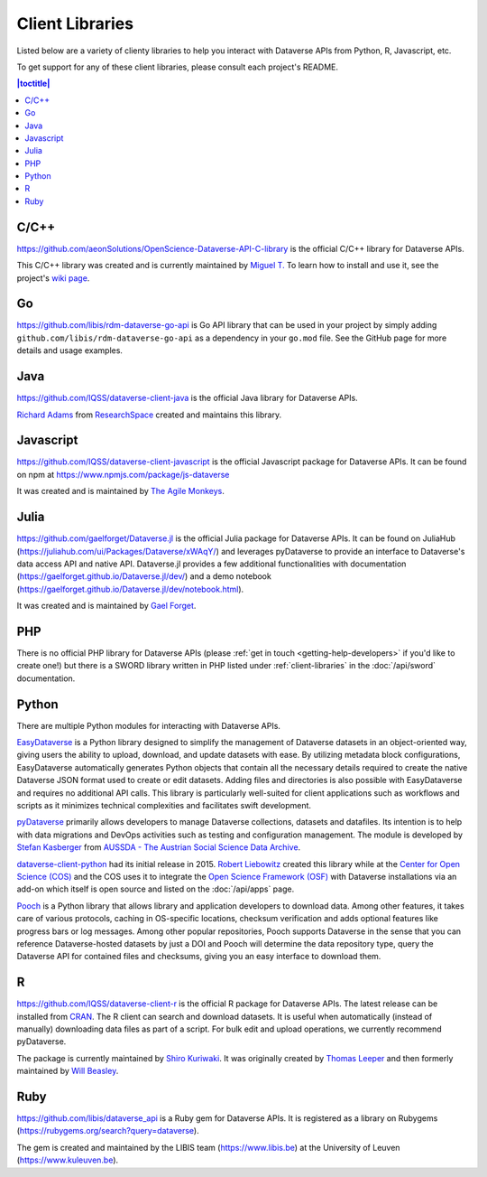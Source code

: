 Client Libraries
================

Listed below are a variety of clienty libraries to help you interact with Dataverse APIs from Python, R, Javascript, etc.

To get support for any of these client libraries, please consult each project's README.

.. contents:: |toctitle|
	:local:

C/C++
-----

https://github.com/aeonSolutions/OpenScience-Dataverse-API-C-library is the official C/C++ library for Dataverse APIs.

This C/C++ library was created and is currently maintained by `Miguel T. <https://www.linkedin.com/in/migueltomas/>`_ To learn how to install and use it, see the project's `wiki page <https://github.com/aeonSolutions/OpenScience-Dataverse-API-C-library/wiki>`_.

Go
--
https://github.com/libis/rdm-dataverse-go-api is Go API library that can be used in your project by simply adding ``github.com/libis/rdm-dataverse-go-api`` as a dependency in your ``go.mod`` file. See the GitHub page for more details and usage examples.

Java
----

https://github.com/IQSS/dataverse-client-java is the official Java library for Dataverse APIs.

`Richard Adams <https://www.researchspace.com/electronic-lab-notebook/about_us_team.html>`_ from `ResearchSpace <https://www.researchspace.com>`_ created and maintains this library.

Javascript
----------

https://github.com/IQSS/dataverse-client-javascript is the official Javascript package for Dataverse APIs. It can be found on npm at https://www.npmjs.com/package/js-dataverse

It was created and is maintained by `The Agile Monkeys <https://www.theagilemonkeys.com>`_.

Julia
-----

https://github.com/gaelforget/Dataverse.jl is the official Julia package for Dataverse APIs. It can be found on JuliaHub (https://juliahub.com/ui/Packages/Dataverse/xWAqY/) and leverages pyDataverse to provide an interface to Dataverse's data access API and native API. Dataverse.jl provides a few additional functionalities with documentation (https://gaelforget.github.io/Dataverse.jl/dev/) and a demo notebook (https://gaelforget.github.io/Dataverse.jl/dev/notebook.html).

It was created and is maintained by `Gael Forget <https://github.com/gaelforget>`_.

PHP
---

There is no official PHP library for Dataverse APIs (please :ref:`get in touch <getting-help-developers>` if you'd like to create one!) but there is a SWORD library written in PHP listed under :ref:`client-libraries` in the :doc:`/api/sword` documentation.

Python
------

There are multiple Python modules for interacting with Dataverse APIs.

`EasyDataverse <https://github.com/gdcc/easyDataverse>`_ is a Python library designed to simplify the management of Dataverse datasets in an object-oriented way, giving users the ability to upload, download, and update datasets with ease. By utilizing metadata block configurations, EasyDataverse automatically generates Python objects that contain all the necessary details required to create the native Dataverse JSON format used to create or edit datasets. Adding files and directories is also possible with EasyDataverse and requires no additional API calls. This library is particularly well-suited for client applications such as workflows and scripts as it minimizes technical complexities and facilitates swift development.

`pyDataverse <https://github.com/gdcc/pyDataverse>`_ primarily allows developers to manage Dataverse collections, datasets and datafiles. Its intention is to help with data migrations and DevOps activities such as testing and configuration management. The module is developed by `Stefan Kasberger <https://stefankasberger.at>`_ from `AUSSDA - The Austrian Social Science Data Archive <https://aussda.at>`_.  

`dataverse-client-python <https://github.com/IQSS/dataverse-client-python>`_ had its initial release in 2015. `Robert Liebowitz <https://github.com/rliebz>`_ created this library while at the `Center for Open Science (COS) <https://centerforopenscience.org>`_ and the COS uses it to integrate the `Open Science Framework (OSF) <https://osf.io>`_ with Dataverse installations via an add-on which itself is open source and listed on the :doc:`/api/apps` page.

`Pooch <https://github.com/fatiando/pooch>`_ is a Python library that allows library and application developers to download data. Among other features, it takes care of various protocols, caching in OS-specific locations, checksum verification and adds optional features like progress bars or log messages. Among other popular repositories, Pooch supports Dataverse in the sense that you can reference Dataverse-hosted datasets by just a DOI and Pooch will determine the data repository type, query the Dataverse API for contained files and checksums, giving you an easy interface to download them.

R
-

https://github.com/IQSS/dataverse-client-r is the official R package for Dataverse APIs. The latest release can be installed from `CRAN <https://cran.r-project.org/package=dataverse>`_. 
The R client can search and download datasets. It is useful when automatically (instead of manually) downloading data files as part of a script. For bulk edit and upload operations, we currently recommend pyDataverse.

The package is currently maintained by  `Shiro Kuriwaki <https://github.com/kuriwaki>`_. It was originally created by `Thomas Leeper <https://thomasleeper.com>`_ and then formerly maintained by `Will Beasley <https://github.com/wibeasley>`_.

Ruby
----

https://github.com/libis/dataverse_api is a Ruby gem for Dataverse APIs. It is registered as a library on Rubygems (https://rubygems.org/search?query=dataverse).

The gem is created and maintained by the LIBIS team (https://www.libis.be) at the University of Leuven (https://www.kuleuven.be).
